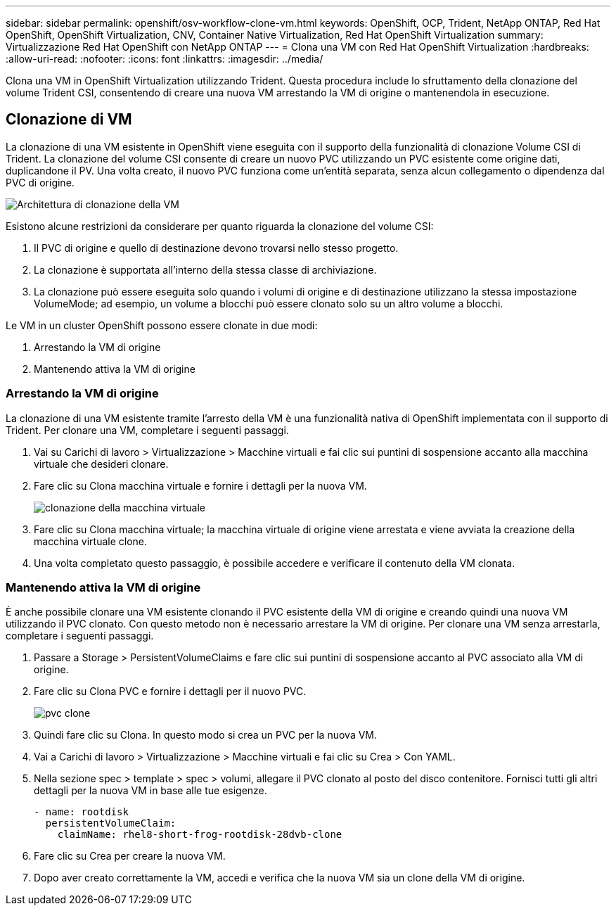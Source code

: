 ---
sidebar: sidebar 
permalink: openshift/osv-workflow-clone-vm.html 
keywords: OpenShift, OCP, Trident, NetApp ONTAP, Red Hat OpenShift, OpenShift Virtualization, CNV, Container Native Virtualization, Red Hat OpenShift Virtualization 
summary: Virtualizzazione Red Hat OpenShift con NetApp ONTAP 
---
= Clona una VM con Red Hat OpenShift Virtualization
:hardbreaks:
:allow-uri-read: 
:nofooter: 
:icons: font
:linkattrs: 
:imagesdir: ../media/


[role="lead"]
Clona una VM in OpenShift Virtualization utilizzando Trident.  Questa procedura include lo sfruttamento della clonazione del volume Trident CSI, consentendo di creare una nuova VM arrestando la VM di origine o mantenendola in esecuzione.



== Clonazione di VM

La clonazione di una VM esistente in OpenShift viene eseguita con il supporto della funzionalità di clonazione Volume CSI di Trident.  La clonazione del volume CSI consente di creare un nuovo PVC utilizzando un PVC esistente come origine dati, duplicandone il PV.  Una volta creato, il nuovo PVC funziona come un'entità separata, senza alcun collegamento o dipendenza dal PVC di origine.

image:redhat-openshift-057.png["Architettura di clonazione della VM"]

Esistono alcune restrizioni da considerare per quanto riguarda la clonazione del volume CSI:

. Il PVC di origine e quello di destinazione devono trovarsi nello stesso progetto.
. La clonazione è supportata all'interno della stessa classe di archiviazione.
. La clonazione può essere eseguita solo quando i volumi di origine e di destinazione utilizzano la stessa impostazione VolumeMode; ad esempio, un volume a blocchi può essere clonato solo su un altro volume a blocchi.


Le VM in un cluster OpenShift possono essere clonate in due modi:

. Arrestando la VM di origine
. Mantenendo attiva la VM di origine




=== Arrestando la VM di origine

La clonazione di una VM esistente tramite l'arresto della VM è una funzionalità nativa di OpenShift implementata con il supporto di Trident.  Per clonare una VM, completare i seguenti passaggi.

. Vai su Carichi di lavoro > Virtualizzazione > Macchine virtuali e fai clic sui puntini di sospensione accanto alla macchina virtuale che desideri clonare.
. Fare clic su Clona macchina virtuale e fornire i dettagli per la nuova VM.
+
image:redhat-openshift-058.png["clonazione della macchina virtuale"]

. Fare clic su Clona macchina virtuale; la macchina virtuale di origine viene arrestata e viene avviata la creazione della macchina virtuale clone.
. Una volta completato questo passaggio, è possibile accedere e verificare il contenuto della VM clonata.




=== Mantenendo attiva la VM di origine

È anche possibile clonare una VM esistente clonando il PVC esistente della VM di origine e creando quindi una nuova VM utilizzando il PVC clonato.  Con questo metodo non è necessario arrestare la VM di origine.  Per clonare una VM senza arrestarla, completare i seguenti passaggi.

. Passare a Storage > PersistentVolumeClaims e fare clic sui puntini di sospensione accanto al PVC associato alla VM di origine.
. Fare clic su Clona PVC e fornire i dettagli per il nuovo PVC.
+
image:redhat-openshift-059.png["pvc clone"]

. Quindi fare clic su Clona.  In questo modo si crea un PVC per la nuova VM.
. Vai a Carichi di lavoro > Virtualizzazione > Macchine virtuali e fai clic su Crea > Con YAML.
. Nella sezione spec > template > spec > volumi, allegare il PVC clonato al posto del disco contenitore.  Fornisci tutti gli altri dettagli per la nuova VM in base alle tue esigenze.
+
[source, cli]
----
- name: rootdisk
  persistentVolumeClaim:
    claimName: rhel8-short-frog-rootdisk-28dvb-clone
----
. Fare clic su Crea per creare la nuova VM.
. Dopo aver creato correttamente la VM, accedi e verifica che la nuova VM sia un clone della VM di origine.

